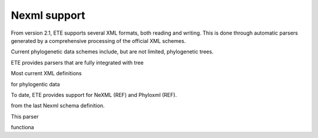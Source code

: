 ============
Nexml support
============

From version 2.1, ETE supports several XML formats, both reading and
writing. This is done through automatic parsers generated by a
comprehensive processing of the official XML schemes. 

Current phylogenetic data schemes include, but are not limited,
phylogenetic trees. 

ETE provides parsers that are fully integrated with tree

Most current XML definitions 


for phylogentic data 


To date, ETE provides support for NeXML (REF) and Phyloxml (REF).



from the
last Nexml schema definition.

This parser 



functiona
